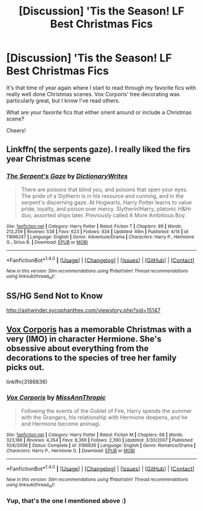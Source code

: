 #+TITLE: [Discussion] 'Tis the Season! LF Best Christmas Fics

* [Discussion] 'Tis the Season! LF Best Christmas Fics
:PROPERTIES:
:Score: 4
:DateUnix: 1479782100.0
:DateShort: 2016-Nov-22
:FlairText: Request
:END:
It's that time of year again where I start to read through my favorite fics with really well done Christmas scenes. Vox Corporis' tree decorating was particularly great, but I know I've read others.

What are your favorite fics that either orient around or include a Christmas scene?

Cheers!


** Linkffn( the serpents gaze). I really liked the firs year Christmas scene
:PROPERTIES:
:Author: rkent100
:Score: 2
:DateUnix: 1479783622.0
:DateShort: 2016-Nov-22
:END:

*** [[http://www.fanfiction.net/s/11896247/1/][*/The Serpent's Gaze/*]] by [[https://www.fanfiction.net/u/1650948/DictionaryWrites][/DictionaryWrites/]]

#+begin_quote
  There are poisons that blind you, and poisons that open your eyes. The pride of a Slytherin is in his resource and cunning, and in the serpent's discerning gaze. At Hogwarts, Harry Potter learns to value pride, loyalty, and poison over mercy. Slytherin!Harry, platonic H&Hr duo, assorted ships later. Previously called A More Ambitious Boy.
#+end_quote

^{/Site/: [[http://www.fanfiction.net/][fanfiction.net]] *|* /Category/: Harry Potter *|* /Rated/: Fiction T *|* /Chapters/: 89 *|* /Words/: 213,259 *|* /Reviews/: 538 *|* /Favs/: 623 *|* /Follows/: 924 *|* /Updated/: 46m *|* /Published/: 4/14 *|* /id/: 11896247 *|* /Language/: English *|* /Genre/: Adventure/Drama *|* /Characters/: Harry P., Hermione G., Sirius B. *|* /Download/: [[http://www.ff2ebook.com/old/ffn-bot/index.php?id=11896247&source=ff&filetype=epub][EPUB]] or [[http://www.ff2ebook.com/old/ffn-bot/index.php?id=11896247&source=ff&filetype=mobi][MOBI]]}

--------------

*FanfictionBot*^{1.4.0} *|* [[[https://github.com/tusing/reddit-ffn-bot/wiki/Usage][Usage]]] | [[[https://github.com/tusing/reddit-ffn-bot/wiki/Changelog][Changelog]]] | [[[https://github.com/tusing/reddit-ffn-bot/issues/][Issues]]] | [[[https://github.com/tusing/reddit-ffn-bot/][GitHub]]] | [[[https://www.reddit.com/message/compose?to=tusing][Contact]]]

^{/New in this version: Slim recommendations using/ ffnbot!slim! /Thread recommendations using/ linksub(thread_id)!}
:PROPERTIES:
:Author: FanfictionBot
:Score: 1
:DateUnix: 1479783650.0
:DateShort: 2016-Nov-22
:END:


** SS/HG Send Not to Know

[[http://ashwinder.sycophanthex.com/viewstory.php?sid=15147]]
:PROPERTIES:
:Author: Cakegeek
:Score: 2
:DateUnix: 1479802353.0
:DateShort: 2016-Nov-22
:END:


** [[https://www.fanfiction.net/s/3186836/46/Vox-Corporis][Vox Corporis]] has a memorable Christmas with a very (IMO) in character Hermione. She's obsessive about everything from the decorations to the species of tree her family picks out.

linkffn(3186836)
:PROPERTIES:
:Author: MacsenWledig
:Score: 2
:DateUnix: 1479805221.0
:DateShort: 2016-Nov-22
:END:

*** [[http://www.fanfiction.net/s/3186836/1/][*/Vox Corporis/*]] by [[https://www.fanfiction.net/u/659787/MissAnnThropic][/MissAnnThropic/]]

#+begin_quote
  Following the events of the Goblet of Fire, Harry spends the summer with the Grangers, his relationship with Hermione deepens, and he and Hermione become animagi.
#+end_quote

^{/Site/: [[http://www.fanfiction.net/][fanfiction.net]] *|* /Category/: Harry Potter *|* /Rated/: Fiction M *|* /Chapters/: 68 *|* /Words/: 323,186 *|* /Reviews/: 4,354 *|* /Favs/: 8,369 *|* /Follows/: 2,390 *|* /Updated/: 3/30/2007 *|* /Published/: 10/6/2006 *|* /Status/: Complete *|* /id/: 3186836 *|* /Language/: English *|* /Genre/: Romance/Drama *|* /Characters/: Harry P., Hermione G. *|* /Download/: [[http://www.ff2ebook.com/old/ffn-bot/index.php?id=3186836&source=ff&filetype=epub][EPUB]] or [[http://www.ff2ebook.com/old/ffn-bot/index.php?id=3186836&source=ff&filetype=mobi][MOBI]]}

--------------

*FanfictionBot*^{1.4.0} *|* [[[https://github.com/tusing/reddit-ffn-bot/wiki/Usage][Usage]]] | [[[https://github.com/tusing/reddit-ffn-bot/wiki/Changelog][Changelog]]] | [[[https://github.com/tusing/reddit-ffn-bot/issues/][Issues]]] | [[[https://github.com/tusing/reddit-ffn-bot/][GitHub]]] | [[[https://www.reddit.com/message/compose?to=tusing][Contact]]]

^{/New in this version: Slim recommendations using/ ffnbot!slim! /Thread recommendations using/ linksub(thread_id)!}
:PROPERTIES:
:Author: FanfictionBot
:Score: 1
:DateUnix: 1479805235.0
:DateShort: 2016-Nov-22
:END:


*** Yup, that's the one I mentioned above :)
:PROPERTIES:
:Score: 1
:DateUnix: 1479832491.0
:DateShort: 2016-Nov-22
:END:
